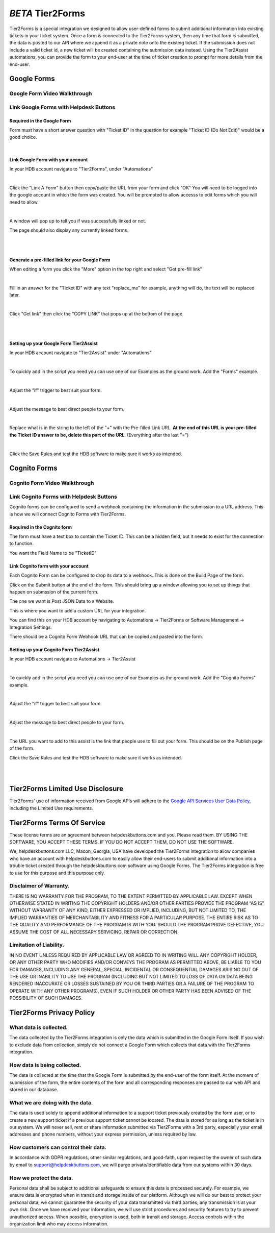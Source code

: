 *BETA* Tier2Forms
========================

Tier2Forms is a special integration we designed to allow user-defined forms to submit additional information into existing tickets
in your ticket system. Once a form is connected to the Tier2Forms system, then any time that form is submitted, the data is posted
to our API where we append it as a private note onto the existing ticket. If the submission does not include a valid ticket id, a new ticket will
be created containing the submission data instead. Using the Tier2Assist automations, you can provide the form
to your end-user at the time of ticket creation to prompt for more details from the end-user.

Google Forms
---------------------

Google Form Video Walkthrough
^^^^^^^^^^^^^^^^^^^^^^^^^^^^^^^^^^^^^^^^^^^^^^^^^^^^^^^^

.. raw:: html

    <div style="position: relative; padding-bottom: 5%; height: 0; overflow: hidden; max-width: 100%; height: auto;">
        <iframe width="560" height="315" src="https://www.youtube.com/embed/PYqzBX2YuzQ" frameborder="0" allow="accelerometer; autoplay; encrypted-media; gyroscope; picture-in-picture" allowfullscreen></iframe>
    </div>


Link Google Forms with Helpdesk Buttons
^^^^^^^^^^^^^^^^^^^^^^^^^^^^^^^^^^^^^^^^^^^^^^^^^^^^^^^^^^^^

Required in the Google Form
""""""""""""""""""""""""""""""""""""

Form must have a short answer question with "Ticket ID" in the question for example "Ticket ID (Do Not Edit)" would be a good choice.

.. image:: images/required-form-field.png

|

Link Google Form with your account
"""""""""""""""""""""""""""""""""""""""""""

In your HDB account navigate to "Tier2Forms", under "Automations"

.. image:: images/NavToForms.png

|

Click the "Link A Form" button then copy/paste the URL from your form and click "OK"
You will need to be logged into the google account in which the form was created.
You will be prompted to allow accesss to edit forms which you will need to allow.

.. image:: images/LinkForm.png

|

A window will pop up to tell you if was successfully linked or not. 

.. image:: images/SuccessfulLink.png

The page should also display any currently linked forms.

|
|

Generate a pre-filled link for your Google Form
""""""""""""""""""""""""""""""""""""""""""""""""""""""""""""

When editing a form you click the "More" option in the top right and select "Get pre-fill link"

.. image:: images/Pre-filledLink.png

|

Fill in an answer for the "Ticket ID" with any text "replace_me" for example, anything will do, the text will be replaced later.

.. image:: images/FillField.png

|

Click "Get link" then click the "COPY LINK" that pops up at the bottom of the page.

.. image:: images/CopyLink.png

|
|

Setting up your Google Form Tier2Assist
""""""""""""""""""""""""""""""""""""""""""""""""

In your HDB account navigate to "Tier2Assist" under "Automations"

.. image:: images/NavToTier2Assist.png

|

To quickly add in the script you need you can use one of our Examples as the ground work. Add the "Forms" example.

.. image:: images/FromExample.png

|

Adjust the "if" trigger to best suit your form.

.. image:: images/FormTrigger.png

|

Adjust the message to best direct people to your form.

.. image:: images/FormAssistMsg.png

|

Replace what is in the string to the left of the "+" with the Pre-filled Link URL.
**At the end of this URL is your pre-filled the Ticket ID answer to be, delete this part of the URL**. (Everything after the last "=")

.. image:: images/FormURLstring.png

|

Click the Save Rules and test the HDB software to make sure it works as intended.

.. image:: images/SaveRule.png


Cognito Forms
---------------------

Cognito Form Video Walkthrough
^^^^^^^^^^^^^^^^^^^^^^^^^^^^^^^^^^^^^^^^^^^^^^^^^^^^^^^

.. image:: images/coming_soon.png



Link Cognito Forms with Helpdesk Buttons
^^^^^^^^^^^^^^^^^^^^^^^^^^^^^^^^^^^^^^^^^^^^^^^^^^^^^^^^^^^^

Cognito forms can be configured to send a webhook containing the information in the submission to a URL address. This is how we will connect Cognito Forms with Tier2Forms.


Required in the Cognito form
""""""""""""""""""""""""""""""""""""

The form must have a text box to contain the Ticket ID. This can be a hidden field, but it needs to exist for the connection to function.

You want the Field Name to be "TicketID"

.. image:: images/cognito-ticketid.png


Link Cognito form with your account
"""""""""""""""""""""""""""""""""""""""""""

Each Cognito Form can be configured to drop its data to a webhook. This is done on the Build Page of the form.

Click on the Submit button at the end of the form. This should bring up a window allowing you to set up things that happen on submssion of the current form.

The one we want is Post JSON Data to a Website.

.. image:: images/cognito-webhook.png

This is where you want to add a custom URL for your integration.

You can find this on your HDB account by navigating to Automations -> Tier2Forms or Software Management -> Integration Settings.

There should be a Cognito Form Webhook URL that can be copied and pasted into the form.




Setting up your Cognito Form Tier2Assist
""""""""""""""""""""""""""""""""""""""""""""""""""""""""""""""""""""

In your HDB account navigate to Automations -> Tier2Assist

.. image:: images/NavToTier2Assist.png

|

To quickly add in the script you need you can use one of our Examples as the ground work. Add the "Cognito Forms" example.

.. image:: images/FromExample.png

|

Adjust the "if" trigger to best suit your form.

.. image:: images/FormTrigger.png

|

Adjust the message to best direct people to your form.

.. image:: images/FormAssistMsg.png

|

The URL you want to add to this assist is the link that people use to fill out your form. This should be on the Publish page of the form.
 

Click the Save Rules and test the HDB software to make sure it works as intended.

.. image:: images/SaveRule.png

|
|


Tier2Forms Limited Use Disclosure
----------------------------------

Tier2Forms' use of information received from Google APIs will adhere to the `Google API Services User Data Policy`_, including the Limited Use requirements.

.. _Google API Services User Data Policy: https://developers.google.com/terms/api-services-user-data-policy#additional_requirements_for_specific_api_scopes


Tier2Forms Terms Of Service
---------------------------

These license terms are an agreement between helpdeskbuttons.com and you. Please read them.
BY USING THE SOFTWARE, YOU ACCEPT THESE TERMS.  IF YOU DO NOT ACCEPT THEM, DO NOT USE THE SOFTWARE.


We, helpdeskbuttons.com LLC, Macon, Georgia, USA have developed the Tier2Forms integration to allow companies who have an account with
helpdeskbuttons.com to easily allow their end-users to submit additional information into a trouble ticket created through the helpdeskbuttons.com
software using Google Forms. The Tier2Forms integration is free to use for this purpose and this purpose only.


Disclaimer of Warranty.
^^^^^^^^^^^^^^^^^^^^^^^


THERE IS NO WARRANTY FOR THE PROGRAM, TO THE EXTENT PERMITTED BY APPLICABLE LAW. EXCEPT WHEN OTHERWISE STATED IN WRITING THE COPYRIGHT HOLDERS
AND/OR OTHER PARTIES PROVIDE THE PROGRAM “AS IS” WITHOUT WARRANTY OF ANY KIND, EITHER EXPRESSED OR IMPLIED, INCLUDING, BUT NOT LIMITED TO,
THE IMPLIED WARRANTIES OF MERCHANTABILITY AND FITNESS FOR A PARTICULAR PURPOSE. THE ENTIRE RISK AS TO THE QUALITY AND PERFORMANCE OF THE
PROGRAM IS WITH YOU. SHOULD THE PROGRAM PROVE DEFECTIVE, YOU ASSUME THE COST OF ALL NECESSARY SERVICING, REPAIR OR CORRECTION.


Limitation of Liability.
^^^^^^^^^^^^^^^^^^^^^^^^

IN NO EVENT UNLESS REQUIRED BY APPLICABLE LAW OR AGREED TO IN WRITING WILL ANY COPYRIGHT HOLDER, OR ANY OTHER PARTY WHO MODIFIES AND/OR
CONVEYS THE PROGRAM AS PERMITTED ABOVE, BE LIABLE TO YOU FOR DAMAGES, INCLUDING ANY GENERAL, SPECIAL, INCIDENTAL OR CONSEQUENTIAL
DAMAGES ARISING OUT OF THE USE OR INABILITY TO USE THE PROGRAM (INCLUDING BUT NOT LIMITED TO LOSS OF DATA OR DATA BEING RENDERED
INACCURATE OR LOSSES SUSTAINED BY YOU OR THIRD PARTIES OR A FAILURE OF THE PROGRAM TO OPERATE WITH ANY OTHER PROGRAMS), EVEN IF SUCH
HOLDER OR OTHER PARTY HAS BEEN ADVISED OF THE POSSIBILITY OF SUCH DAMAGES.


Tier2Forms Privacy Policy
---------------------------

What data is collected.
^^^^^^^^^^^^^^^^^^^^^^^

The data collected by the Tier2Forms integration is only the data which is submitted in the Google Form itself. If you wish to exclude data from
collection, simply do not connect a Google Form which collects that data with the Tier2Forms integration.


How data is being collected.
^^^^^^^^^^^^^^^^^^^^^^^^^^^^

The data is collected at the time that the Google Form is submitted by the end-user of the form itself. At the moment of submission of the form,
the entire contents of the form and all corresponding responses are passed to our web API and stored in our database.


What we are doing with the data.
^^^^^^^^^^^^^^^^^^^^^^^^^^^^^^^^

The data is used solely to append additional information to a support ticket previously created by the form user, or to create a new support
ticket if a previous support ticket cannot be located. The data is stored for as long as the ticket is in our system. 
We will never sell, rent or share information submitted via Tier2Forms with a 3rd party, especially your email addresses and phone numbers,
without your express permission, unless required by law.

How customers can control their data.
^^^^^^^^^^^^^^^^^^^^^^^^^^^^^^^^^^^^^

In accordance with GDPR regulations, other similar regulations, and good-faith, upon request by the owner of such data
by email to support@helpdeskbuttons.com, we will purge private/identifiable data from our systems within 30 days.

 
How we protect the data.
^^^^^^^^^^^^^^^^^^^^^^^^

Personal data shall be subject to additional safeguards to ensure this data is processed securely. For example, we ensure data is encrypted when in
transit and storage inside of our platform. Although we will do our best to protect your personal data, we cannot guarantee the security of your
data transmitted via third parties; any transmission is at your own risk. Once we have received your information, we will use strict procedures
and security features to try to prevent unauthorized access. When possible, encryption is used, both in transit and storage. Access controls
within the organization limit who may access information.














